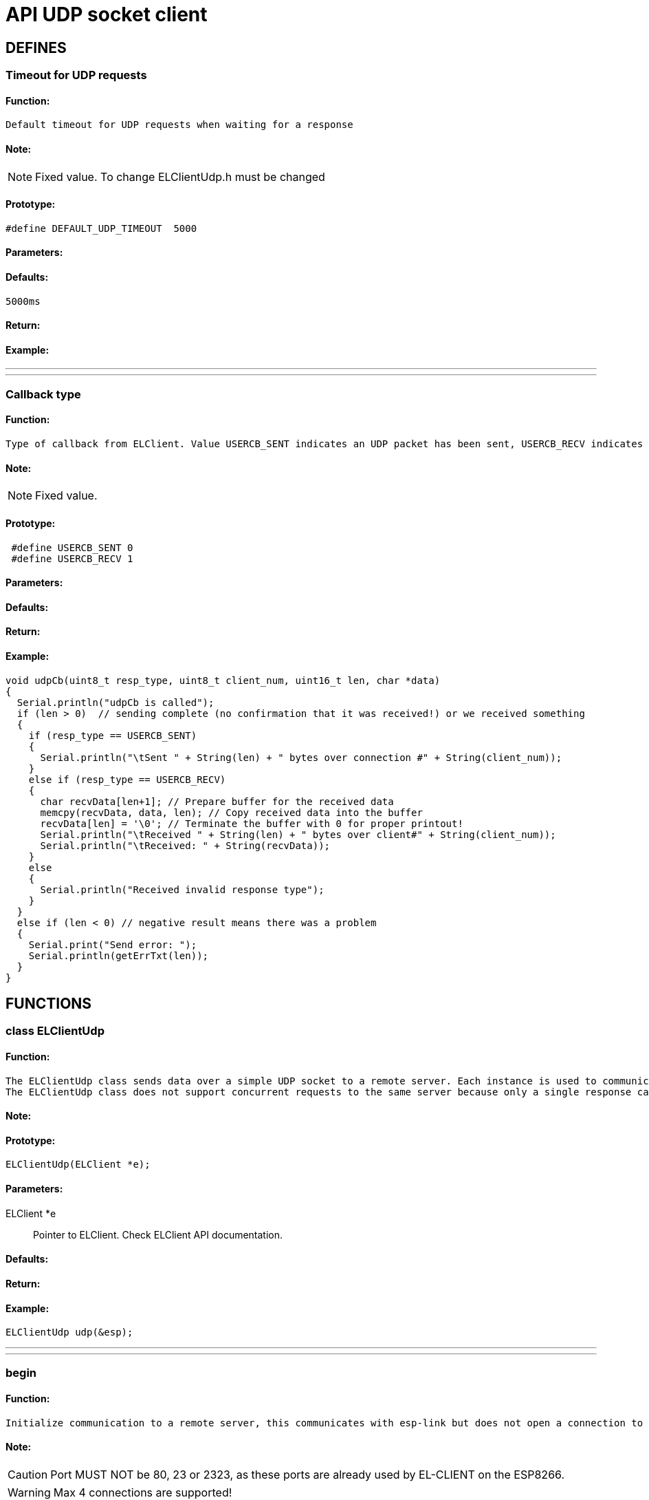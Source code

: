ifdef::env-github[]
:tip-caption: :bulb:
:note-caption: :information_source:
:important-caption: :heavy_exclamation_mark:
:caution-caption: :fire:
:warning-caption: :warning:
endif::[]
= API UDP socket client

anchor:bookmark-b[]

== DEFINES
=== Timeout for UDP requests
==== Function:
 Default timeout for UDP requests when waiting for a response

==== Note:
[NOTE]
Fixed value. To change ELClientUdp.h must be changed

==== Prototype:
[source, c]
#define DEFAULT_UDP_TIMEOUT  5000

==== Parameters:
==== Defaults:
 5000ms

==== Return:
==== Example:
___
___
=== Callback type
==== Function:
 Type of callback from ELClient. Value USERCB_SENT indicates an UDP packet has been sent, USERCB_RECV indicates an UDP packet has been received

==== Note:
[NOTE]
Fixed value.

==== Prototype:
[source, c]
 #define USERCB_SENT 0
 #define USERCB_RECV 1

==== Parameters:
==== Defaults:
==== Return:
==== Example:
[source, c++]
void udpCb(uint8_t resp_type, uint8_t client_num, uint16_t len, char *data)
{
  Serial.println("udpCb is called");
  if (len > 0)  // sending complete (no confirmation that it was received!) or we received something
  {
    if (resp_type == USERCB_SENT)
    {
      Serial.println("\tSent " + String(len) + " bytes over connection #" + String(client_num));
    }
    else if (resp_type == USERCB_RECV)
    {
      char recvData[len+1]; // Prepare buffer for the received data
      memcpy(recvData, data, len); // Copy received data into the buffer
      recvData[len] = '\0'; // Terminate the buffer with 0 for proper printout!
      Serial.println("\tReceived " + String(len) + " bytes over client#" + String(client_num));
      Serial.println("\tReceived: " + String(recvData));
    }
    else
    {
      Serial.println("Received invalid response type");
    }
  }
  else if (len < 0) // negative result means there was a problem
  {
    Serial.print("Send error: ");
    Serial.println(getErrTxt(len));
  }
}

== FUNCTIONS
=== class ELClientUdp
==== Function:
 The ELClientUdp class sends data over a simple UDP socket to a remote server. Each instance is used to communicate with one server and multiple instances can be created to send to multiple servers.
 The ELClientUdp class does not support concurrent requests to the same server because only a single response can be recevied at a time and the responses of the two requests may arrive out of order.

==== Note:

==== Prototype:
[source, c]
ELClientUdp(ELClient *e);

==== Parameters:
 ELClient *e:: Pointer to ELClient. Check ELClient API documentation.

==== Defaults:

==== Return:

==== Example:
[source, c++]
ELClientUdp udp(&esp);

___
___
=== begin
==== Function:
 Initialize communication to a remote server, this communicates with esp-link but does not open a connection to the remote server.

==== Note:
[CAUTION]
Port MUST NOT be 80, 23 or 2323, as these ports are already used by EL-CLIENT on the ESP8266.

[WARNING]
Max 4 connections are supported!

==== Prototype:
[source, c]
int begin(const char* host, uint16_t port, void (*userCb)(uint8_t resp_type, uint8_t client_num, uint16_t len, char *data)=0);

==== Parameters:
 const char* host:: Host to be connected. Can be a URL or an IP address in the format of xxx.xxx.xxx.xxx . To make a UDP broadcast (send UDP packet to more than one IP) use the host argument as the netmask. Ex.: "192.168.0.255" sends to UDP packet to all IPs from 192.168.0.0 to 192.168.0.254
 uint16_t port:: Port to be used to send/receive packets. Port MUST NOT be 80, 23 or 2323, as these ports are already used by EL-CLIENT on the ESP8266
 void (*userCb)(uint8_t resp_type, uint8_t client_num, uint16_t len, char *data):: Pointer to callback function that is called if data after data has been sent, received or if an error occured

==== Defaults:
 void (*userCb)(uint8_t resp_type, uint8_t client_num, uint16_t len, char *data):: Defaults to NULL if not set in the Function

==== Return:
 int <result>:: 0 if successfull or negative error code

 Error codes:
 -1 Wrong number of arguments (should never happen)
 -2 hostname longer than 128 characters
 -3 out of memory (ESP8266)
 -4 invalid hostname
 -5 invalid port number
 -6 other internal error (ESP8266)

==== Example:
[source, c++]
int err = udp.begin(udpServer, udpPort, udpCb);
if (err != 0)
{
  Serial.print("UDP begin failed: ");
  Serial.println(err);
}
else
{
  Serial.print("UDP setup successful");
}

___
___
=== send
==== Function:
 Send data to the remote server. The data must be null-terminated or the length must be specified.

==== Note:

==== Prototype:
[source, c]
 void send(const char* data);
 void send(const char* data, int len);

==== Parameters:
 const char* data:: Pointer to UDP packet, if parameter len is missing this must be null-terminated
 int len:: Length of UDP packet (no need to null-terminate)

==== Defaults:

==== Return:

==== Example:
[source, c]
Serial.println("Sending text message to UDP server");
udp.send("Message from your Arduino Uno WiFi over UDP socket");
Serial.println("Sending JSON array to UDP server");
char udpPacket = "{"device":"spm","s":622.02,"c":-165.86}"
udp.send(udpPacket, 39);

___
___
=== getResponse
==== Function:
 Retrieve the response from the remote server, returns the number of send or received bytes, 0 if no response (may need to wait longer)

==== Note:
[CAUTION]
!!! UDP doesn't check if the data was received or if the receiver IP/socket is available !!!

[WARNING]
Received packet is NOT null-terminated

==== Prototype:
[source, c++]
uint16_t getResponse(uint8_t *resp_type, uint8_t *client_num, char* data, uint16_t maxLen);

==== Parameters:
 uint8_t *resp_type:: Pointer to response type. Is USERCB_SENT if packet was sent or USERCB_RECV if a packet was received.
 uint8_t *client_num:: Pointer to connection number. Can be used to distinguish between different UDP clients.
 char* data:: Pointer to buffer for received packet
 uint16_t maxLen:: Size of buffer for received packet. If the received packet is larger than the buffer, the received packet will be truncated.

==== Defaults:

==== Return:
 uint16_t <len>:: Size of received packet or number of sent bytes or 0 if no response

==== Example:
[source, c++]
#define BUFLEN 266
void loop() {
  // process any callbacks coming from esp_link
  esp.Process();
  // Check if we received a packet or if the last send request has finished
  char response[BUFLEN];
  memset(response, 0, BUFLEN);
  uint8_t resp_type;
  uint8_t client_num;
  uint16_t len = udp.getResponse(&resp_type, &client_num, response, BUFLEN);
  if (len != 0)
  {
    if (resp_type == USERCB_SENT)
    {
      Serial.println("Sent "+String(len)+" bytes");
    }
    else
    {
      Serial.print("Received packet: ");
      for (int i=0; i<len; i++)
      {
        Serial.print(response[i]);
      }
      Serial.println("");
    }
  }
}

___
___
=== waitResponse
==== Function:
 Wait for the response from the remote server, returns the number of send or received bytes, 0 if no response (may need to wait longer)

==== Note:
[CAUTION]
**Blocks the Arduino code for 5 seconds! not recommended to use.**

[TIP]
Use callback function instead!

[CAUTION]
 !!! UDP doesn't check if the data was received or if the receiver IP/socket is available !!!

[WARNING]
Received packet is NOT null-terminated

==== Prototype:
 uint16_t waitResponse(uint8_t *resp_type, uint8_t *client_num, char* data, uint16_t maxLen, uint32_t timeout=DEFAULT_UDP_TIMEOUT);

==== Parameters:
 uint8_t *resp_type:: Pointer to response type. Is USERCB_SENT if packet was sent or USERCB_RECV if a packet was received.
 uint8_t *client_num:: Pointer to connection number. Can be used to distinguish between different UDP clients.
 char* data:: Pointer to buffer for received packet
 uint16_t maxLen:: Size of buffer for received packet. If the received packet is larger than the buffer, the received packet will be truncated.
 uint32_t timeout:: Timout in milli seconds to wait for a response, defaults to 5000ms

==== Defaults:
uint32_t timeout:: Is the default timeout of 5 seconds if not set

==== Return:
 uint16_t <len>:: Size of received packet or number of sent bytes or 0 if no response

==== Example:
[source, c++]
#define BUFLEN 266
bool haveRemoteResponse = true;
void loop() {
  // process any callbacks coming from esp_link
  esp.Process();
  if (haveRemoteResponse) { // If last packet was sent, send a new one
    Serial.println("Sending JSON array to UDP server");
    char udpPacket = "{"device":"spm","s":622.02,"c":-165.86}"
    udp.send(udpPacket, 39);
    haveRemoteResponse = false;
  }
  // Check if we received a packet or if the last send request has finished
  char response[BUFLEN];
  memset(response, 0, BUFLEN);
  uint8_t resp_type;
  uint8_t client_num;
  uint16_t len = udp.waitResponse(&resp_type, &client_num, response, BUFLEN);
  if (len != 0)
  {
    if (resp_type == USERCB_SENT)
    {
      Serial.println("Sent "+String(len)+" bytes");
    }
    else
    {
      Serial.print("Received packet: ");
      for (int i=0; i<len; i++)
      {
        Serial.print(response[i]);
      }
      Serial.println("");
      haveRemoteResponse = true;
    }
  }
}

___
___
=== userCb
==== Function:
 This function is called by ELClient library when a packet was sent, a packet was received or an error occured

==== Note:
[TIP]
The function is user specific and therefor included in the program code, not in the library

[TIP]
This function does not block the Arduino code execution


==== Prototype:
[source, c++]
void udpCb(uint8_t resp_type, uint8_t client_num, uint16_t len, char *data);

==== Parameters:
 uint8_t resp_type:: Response type. Is USERCB_SENT if packet was sent or USERCB_RECV if a packet was received.
 uint8_t client_num:: Connection number. Can be used to distinguish between different UDP clients.
 uint16_t len:: Size of received packet.
 char* data:: Buffer with the received packet

==== Defaults:

==== Return:

==== Example:
[source, c++]
/**
 * Simple example to demo the El-Client UDP calls
 */
#include <ELClient.h>
#include <ELClientUdp.h>
// IP address for this demo is a local IP.
// Replace it with the IP address where you have a UDP socket server running
char * const udpServer PROGMEM = "192.168.0.101"; // Send to single ip address
// Port for this demo is the port used by the UDP socket server.
// Replace it with the port that your UDP socket server is listening to
uint16_t const udpPort PROGMEM = 5000;
// Initialize a connection to esp-link using the normal hardware serial port both for
// SLIP and for debug messages.
ELClient esp(&Serial);
// Initialize a UDP client on the connection to esp-link
ELClientUdp udp(&esp);
// Timer value to send out data
uint32_t wait;
// Time to wait between sending out data
uint32_t waitTime;
// Flag for wifi connection
boolean wifiConnected = false;
// Callback for UDP socket, called if data was sent or received
void udpCb(uint8_t resp_type, uint8_t client_num, uint16_t len, char *data)
{
  Serial.println("udpCb is called");
  if (len > 0) // sending complete or we received something
  {
    if (resp_type == USERCB_SENT)
    {
      Serial.println("\tSent " + String(len) + " bytes over connection #" + String(client_num));
    }
    else if (resp_type == USERCB_RECV)
    {
      char recvData[len+1]; // Prepare buffer for the received data
      memcpy(recvData, data, len); // Copy received data into the buffer
      recvData[len] = '\0'; // Terminate the buffer with 0 for proper printout!
      Serial.println("\tReceived " + String(len) + " bytes over client#" + String(client_num));
      Serial.println("\tReceived: " + String(recvData));
    }
  }
  else if (len < 0) // negative result means there was a problem
  {
    Serial.println("UDP error: "*String(len);
  }
}
// Callback made from esp-link to notify of wifi status changes
// Here we print something out and set a global flag
void wifiCb(void *response)
{
  ELClientResponse *res = (ELClientResponse*)response;
  if (res->argc() == 1)
  {
    uint8_t status;
    res->popArg(&status, 1);
    if(status == STATION_GOT_IP)
    {
      Serial.println("WIFI CONNECTED");
      wifiConnected = true;
    }
    else
    {
      Serial.print("WIFI NOT READY: ");
      Serial.println(status);
      wifiConnected = false;
    }
  }
}
void setup()
{
  Serial.begin(9600);
  Serial.println("EL-Client starting!");
  // Sync-up with esp-link, this is required at the start of any sketch and initializes the
  // callbacks to the wifi status change callback. The callback gets called with the initial
  // status right after Sync() below completes.
  esp.wifiCb.attach(wifiCb); // wifi status change callback, optional (delete if not desired)
  bool ok;
  do
  {
    ok = esp.Sync(); // sync up with esp-link, blocks for up to 2 seconds
    if (!ok) Serial.println(F("EL-Client sync failed!"));
  } while(!ok);
  Serial.println(F("EL-Client synced!"));
  // Get immediate wifi status info for demo purposes. This is not normally used because the
  // wifi status callback registered above gets called immediately.
  esp.GetWifiStatus();
  ELClientPacket *packet;
  if ((packet=esp.WaitReturn()) != NULL)
  {
    Serial.print(F("Wifi status: "));
    Serial.println(packet->value);
  }
  // Set up the UDP socket client to send a short message to <udpServer> on port <>, this doesn't connect to that server,
  // it just sets-up stuff on the esp-link side
  int err = udp.begin(udpServer, udpPort, udpCb);
  if (err != 0)
  {
    Serial.print(F("UDP begin failed: "));
    Serial.println(err);
    delay(10000);
    asm volatile ("  jmp 0");
  }
  Serial.println(F("EL-Client ready!"));
  wait = millis()+29000; // Start first sending in 1 second
}
void loop() {
  // process any callbacks coming from esp_link
  esp.Process();
  // if we're connected send data over UDP socket
  if(wifiConnected)
  {
    if (millis() - wait > 30000) // Send some data every 30 seconds
    {
      wait = millis();
      // Send message to the previously set-up server #1
      Serial.print(F("Sending message to "));
      Serial.println(udpServer);
      udp.send("Message from your Arduino Uno WiFi over UDP socket");
    }
  }
}

___
___
